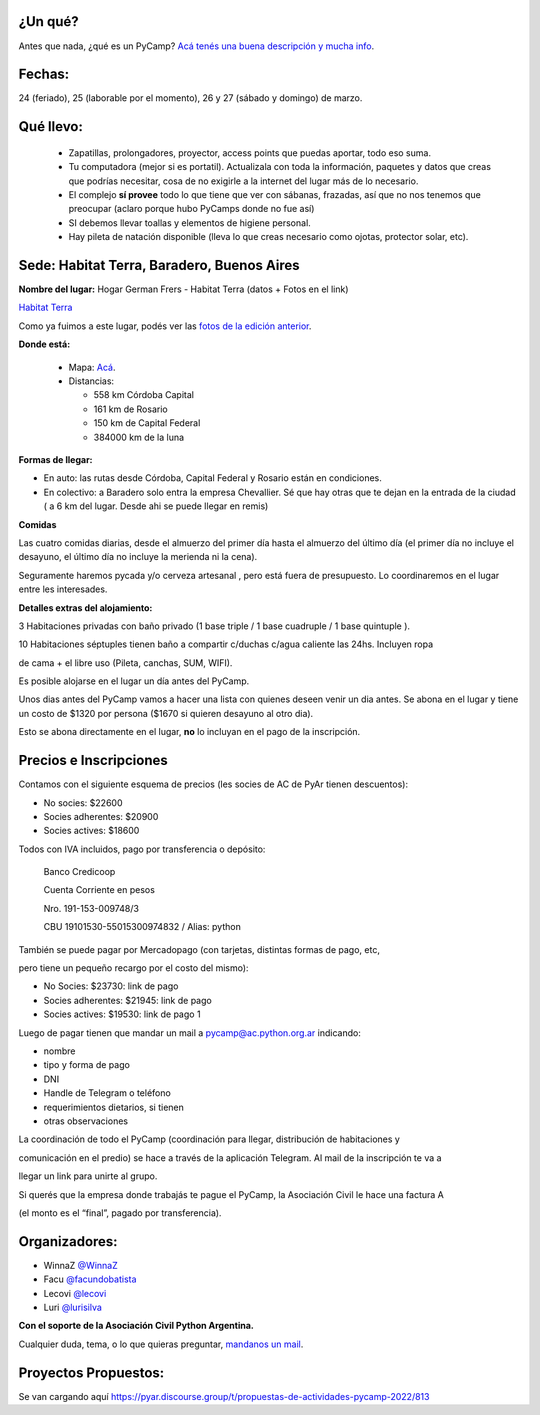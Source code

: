.. title: PyCamp 2022

¿Un qué?
--------

Antes que nada, ¿qué es un PyCamp? `Acá tenés una buena descripción y mucha info </pycamp>`_.


Fechas:
-------

24 (feriado), 25 (laborable por el momento), 26 y 27 (sábado y domingo) de marzo.

Qué llevo:
----------

 - Zapatillas, prolongadores, proyector, access points que puedas aportar, todo eso suma.

 - Tu computadora (mejor si es portatil). Actualizala con toda la información, paquetes y datos que creas que podrías necesitar, cosa de no exigirle a la internet del lugar más de lo necesario.

 - El complejo **sí provee** todo lo que tiene que ver con sábanas, frazadas, así que no nos tenemos que preocupar (aclaro porque hubo PyCamps donde no fue así)

 - SI debemos llevar toallas y elementos de higiene personal.

 - Hay pileta de natación disponible (lleva lo que creas necesario como ojotas, protector solar, etc).

Sede: Habitat Terra, Baradero, Buenos Aires
-------------------------------------------

**Nombre del lugar:** Hogar German Frers - Habitat Terra (datos + Fotos en el link)

`Habitat Terra <http://www.habitatterra.com.ar/>`_ 

Como ya fuimos a este lugar, podés ver las `fotos de la edición anterior <https://www.flickr.com/photos/70871182@N04/sets/72157666571520997/>`_.


**Donde está:**

 * Mapa:  `Acá <https://goo.gl/maps/QoJyXWX9jHULXDF56>`_.

 * Distancias:

   * 558 km Córdoba Capital

   * 161 km de Rosario

   * 150 km de Capital Federal 

   * 384000 km de la luna

**Formas de llegar:**


* En auto: las rutas desde Córdoba, Capital Federal y Rosario están en condiciones.

* En colectivo: a Baradero solo entra la empresa Chevallier. Sé que hay otras que te dejan en la entrada de la ciudad ( a 6 km del lugar. Desde ahi se puede llegar en remis) 

**Comidas**

Las cuatro comidas diarias, desde el almuerzo del primer día hasta el almuerzo del último día (el primer día no incluye el desayuno, el último día no incluye la merienda ni la cena).

Seguramente haremos pycada y/o cerveza artesanal , pero está fuera de presupuesto. Lo coordinaremos en el lugar entre les interesades.

**Detalles extras del alojamiento:**

3 Habitaciones privadas con baño privado (1 base triple / 1 base cuadruple / 1 base quintuple ).

10 Habitaciones séptuples tienen baño a compartir c/duchas c/agua caliente las 24hs. Incluyen ropa

de cama + el libre uso (Pileta, canchas, SUM, WIFI).

Es posible alojarse en el lugar un día antes del PyCamp.

Unos dias antes del PyCamp vamos a hacer una lista con quienes deseen venir un dia antes. Se abona en el lugar y tiene un costo de $1320 por persona ($1670 si quieren desayuno al otro dia).

Esto se abona directamente en el lugar, **no** lo incluyan en el pago de la inscripción.



Precios e Inscripciones
-----------------------

Contamos con el siguiente esquema de precios (les socies de AC de PyAr tienen descuentos):

- No socies: $22600

- Socies adherentes: $20900

- Socies actives: $18600

Todos con IVA incluidos, pago por transferencia o depósito:

    Banco Credicoop

    Cuenta Corriente en pesos

    Nro. 191-153-009748/3

    CBU 19101530-55015300974832 / Alias: python

También se puede pagar por Mercadopago (con tarjetas, distintas formas de pago, etc, 

pero tiene un pequeño recargo por el costo del mismo):

- No Socies: $23730: link de pago

- Socies adherentes: $21945: link de pago

- Socies actives: $19530: link de pago 1


Luego de pagar tienen que mandar un mail a pycamp@ac.python.org.ar indicando:

- nombre

- tipo y forma de pago

- DNI

- Handle de Telegram o teléfono

- requerimientos dietarios, si tienen

- otras observaciones

La coordinación de todo el PyCamp (coordinación para llegar, distribución de habitaciones y 

comunicación en el predio) se hace a través de la aplicación Telegram. Al mail de la inscripción te va a 

llegar un link para unirte al grupo.

Si querés que la empresa donde trabajás te pague el PyCamp, la Asociación Civil le hace una factura A 

(el monto es el “final”, pagado por transferencia).


Organizadores:
--------------
- WinnaZ `@WinnaZ <https://t.me/WinnaZ>`_
- Facu `@facundobatista <https://t.me/facundobatista>`_
- Lecovi `@lecovi <https://t.me/lecovi>`_
- Luri `@lurisilva <https://t.me/lurisilva>`_

**Con el soporte de la Asociación Civil Python Argentina.**

Cualquier duda, tema, o lo que quieras preguntar, `mandanos un mail <mailto:pycamp@ac.python.org.ar>`_.

Proyectos Propuestos:
---------------------

Se van cargando aquí `<https://pyar.discourse.group/t/propuestas-de-actividades-pycamp-2022/813>`_

